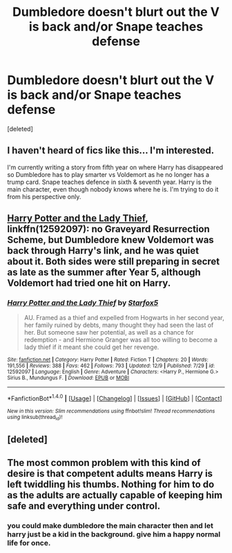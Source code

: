 #+TITLE: Dumbledore doesn't blurt out the V is back and/or Snape teaches defense

* Dumbledore doesn't blurt out the V is back and/or Snape teaches defense
:PROPERTIES:
:Score: 8
:DateUnix: 1513508733.0
:DateShort: 2017-Dec-17
:END:
[deleted]


** I haven't heard of fics like this... I'm interested.

I'm currently writing a story from fifth year on where Harry has disappeared so Dumbledore has to play smarter vs Voldemort as he no longer has a trump card. Snape teaches defence in sixth & seventh year. Harry is the main character, even though nobody knows where he is. I'm trying to do it from his perspective only.
:PROPERTIES:
:Author: Esarathon
:Score: 2
:DateUnix: 1513512587.0
:DateShort: 2017-Dec-17
:END:


** [[https://m.fanfiction.net/s/12592097/1/][Harry Potter and the Lady Thief]], linkffn(12592097): no Graveyard Resurrection Scheme, but Dumbledore knew Voldemort was back through Harry's link, and he was quiet about it. Both sides were still preparing in secret as late as the summer after Year 5, although Voldemort had tried one hit on Harry.
:PROPERTIES:
:Author: InquisitorCOC
:Score: 2
:DateUnix: 1513534713.0
:DateShort: 2017-Dec-17
:END:

*** [[http://www.fanfiction.net/s/12592097/1/][*/Harry Potter and the Lady Thief/*]] by [[https://www.fanfiction.net/u/2548648/Starfox5][/Starfox5/]]

#+begin_quote
  AU. Framed as a thief and expelled from Hogwarts in her second year, her family ruined by debts, many thought they had seen the last of her. But someone saw her potential, as well as a chance for redemption - and Hermione Granger was all too willing to become a lady thief if it meant she could get her revenge.
#+end_quote

^{/Site/: [[http://www.fanfiction.net/][fanfiction.net]] *|* /Category/: Harry Potter *|* /Rated/: Fiction T *|* /Chapters/: 20 *|* /Words/: 191,556 *|* /Reviews/: 388 *|* /Favs/: 462 *|* /Follows/: 793 *|* /Updated/: 12/9 *|* /Published/: 7/29 *|* /id/: 12592097 *|* /Language/: English *|* /Genre/: Adventure *|* /Characters/: <Harry P., Hermione G.> Sirius B., Mundungus F. *|* /Download/: [[http://www.ff2ebook.com/old/ffn-bot/index.php?id=12592097&source=ff&filetype=epub][EPUB]] or [[http://www.ff2ebook.com/old/ffn-bot/index.php?id=12592097&source=ff&filetype=mobi][MOBI]]}

--------------

*FanfictionBot*^{1.4.0} *|* [[[https://github.com/tusing/reddit-ffn-bot/wiki/Usage][Usage]]] | [[[https://github.com/tusing/reddit-ffn-bot/wiki/Changelog][Changelog]]] | [[[https://github.com/tusing/reddit-ffn-bot/issues/][Issues]]] | [[[https://github.com/tusing/reddit-ffn-bot/][GitHub]]] | [[[https://www.reddit.com/message/compose?to=tusing][Contact]]]

^{/New in this version: Slim recommendations using/ ffnbot!slim! /Thread recommendations using/ linksub(thread_id)!}
:PROPERTIES:
:Author: FanfictionBot
:Score: 1
:DateUnix: 1513534720.0
:DateShort: 2017-Dec-17
:END:


** [deleted]
:PROPERTIES:
:Score: 1
:DateUnix: 1513595846.0
:DateShort: 2017-Dec-18
:END:


** The most common problem with this kind of desire is that competent adults means Harry is left twiddling his thumbs. Nothing for him to do as the adults are actually capable of keeping him safe and everything under control.
:PROPERTIES:
:Author: lord_geryon
:Score: 1
:DateUnix: 1513533063.0
:DateShort: 2017-Dec-17
:END:

*** you could make dumbledore the main character then and let harry just be a kid in the background. give him a happy normal life for once.
:PROPERTIES:
:Score: 5
:DateUnix: 1513534445.0
:DateShort: 2017-Dec-17
:END:
